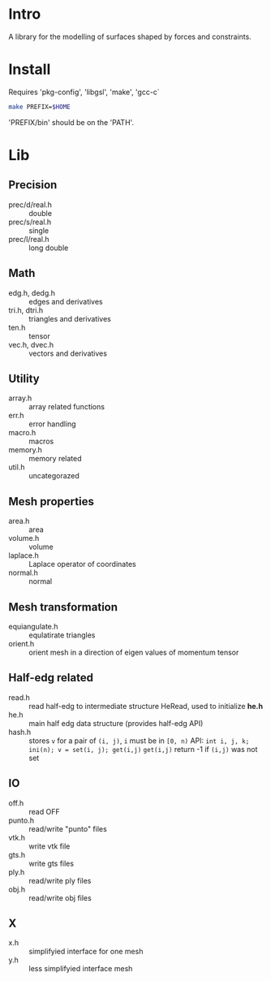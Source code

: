 * Intro

A library for the modelling of surfaces shaped by forces and
constraints.

* Install

Requires 'pkg-config', 'libgsl', 'make', 'gcc-c`

#+BEGIN_SRC sh
make PREFIX=$HOME
#+END_SRC

'PREFIX/bin' should be on the 'PATH'.

* Lib

** Precision
- prec/d/real.h :: double
- prec/s/real.h :: single
- prec/l/real.h :: long double

** Math

- edg.h, dedg.h :: edges and derivatives
- tri.h, dtri.h :: triangles and derivatives
- ten.h  :: tensor
- vec.h, dvec.h :: vectors and derivatives

** Utility
- array.h :: array related functions
- err.h :: error handling
- macro.h :: macros
- memory.h :: memory related
- util.h  :: uncategorazed

** Mesh properties
- area.h :: area
- volume.h :: volume
- laplace.h :: Laplace operator of coordinates
- normal.h :: normal

** Mesh transformation
- equiangulate.h :: equlatirate triangles
- orient.h :: orient mesh in a direction of eigen values of momentum
              tensor

** Half-edg related
- read.h :: read half-edg to intermediate structure HeRead, used to
	    initialize *he.h*
- he.h  :: main half edg data structure (provides half-edg API)
- hash.h :: stores =v= for a pair of =(i, j)=, =i= must be in =[0, n)=
           API:
	   =int i, j, k;=
           =ini(n); v = set(i, j); get(i,j)=
           =get(i,j)= return -1 if =(i,j)= was not set
** IO
- off.h :: read OFF
- punto.h :: read/write "punto" files
- vtk.h :: write vtk file
- gts.h :: write gts files
- ply.h :: read/write ply files
- obj.h :: read/write obj files

** X
- x.h :: simplifyied interface for one mesh
- y.h :: less simplifyied interface mesh
